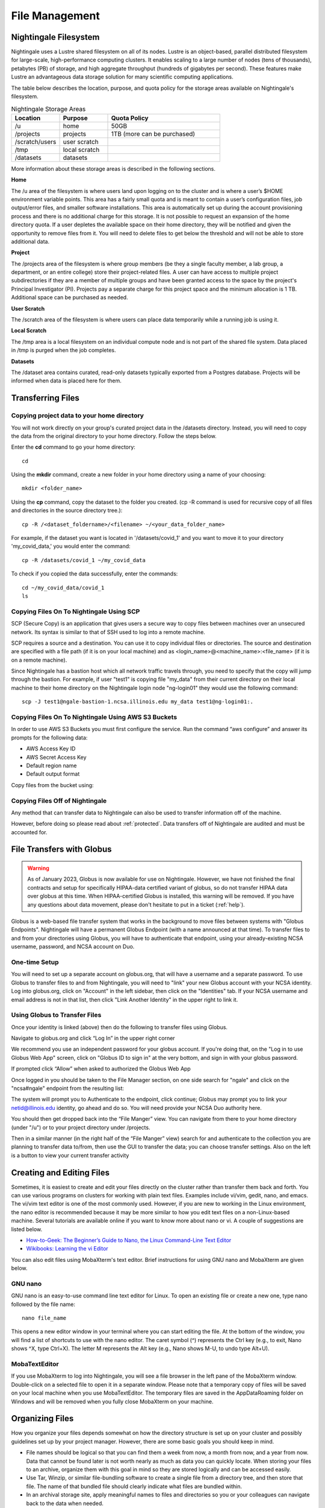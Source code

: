 File Management
=================

Nightingale Filesystem
-------------------------

Nightingale uses a Lustre shared filesystem on all of its nodes. Lustre is an object-based, parallel distributed filesystem for large-scale, high-performance computing clusters. It enables scaling to a large number of nodes (tens of thousands), petabytes (PB) of storage, and high aggregate throughput (hundreds of gigabytes per second). These features make Lustre an advantageous data storage solution for many scientific computing applications.

The table below describes the location, purpose, and quota policy for the storage areas available on Nightingale's filesystem.

.. list-table:: Nightingale Storage Areas
   :widths: 15 15 35
   :header-rows: 1

   * - Location
     - Purpose
     - Quota Policy
   * -  /u
     - home
     - 50GB
   * - /projects       
     - projects
     - 1TB (more can be purchased)                    
   * - /scratch/users  
     - user scratch
     - 
   * - /tmp 
     - local scratch
     - 
   * - /datasets
     - datasets
     - 
                                                                 
More information about these storage areas is described in the following sections.
 
**Home**

The /u area of the filesystem is where users land upon logging on to the cluster  and is where a user’s $HOME environment variable points. This area has a fairly small quota and is meant to contain a user’s configuration files, job output/error files, and smaller software installations. This area is automatically set up during the account provisioning process and there is no additional charge for this storage. It is not possible to request an expansion of the home directory quota. If a user depletes the available space on their home directory, they will be notified and given the opportunity to remove files from it. You will need to delete files to get below the threshold and will not be able to store additional data.

**Project**

The /projects area of the filesystem is where group members (be they a single faculty member, a lab group, a department, or an entire college) store their project-related files. A user can have access to multiple project subdirectories if they are a member of multiple groups and have been granted access to the space by the project's Principal Investigator (PI). Projects pay a separate charge for this project space and the minimum allocation is 1 TB. Additional space can be purchased as needed.

**User Scratch**

The /scratch area of the filesystem is where users can place data temporarily while a running job is using it.

**Local Scratch**

The /tmp area is a local filesystem on an individual compute node and is not part of the shared file system. Data placed in /tmp is purged when the job completes.

**Datasets**
 
The /dataset area contains curated, read-only datasets typically exported from a Postgres database. Projects will be informed when data is placed here for them.

Transferring Files
-------------------

Copying project data to your home directory
~~~~~~~~~~~~~~~~~~~~~~~~~~~~~~~~~~~~~~~~~~~~

You will not work directly on your group's curated project data in the /datasets directory. Instead, you will need to copy the data from the original directory to your home directory.  Follow the steps below.

Enter the **cd** command to go your home directory::

   cd 

Using the **mkdir** command, create a new folder in your home directory using a name of your choosing::

   mkdir <folder_name>

Using the **cp** command, copy the dataset to the folder you created. (cp -R command is used for recursive copy of all files and directories in the source directory tree.)::

   cp -R /<dataset_foldername>/<filename> ~/<your_data_folder_name>
   
For example, if the dataset you want is located in '/datasets/covid_1' and you want to move it to your directory 'my_covid_data,' you would enter the command::

   cp -R /datasets/covid_1 ~/my_covid_data

To check if you copied the data successfully, enter the commands::

   cd ~/my_covid_data/covid_1
   ls

Copying Files On To Nightingale Using SCP
~~~~~~~~~~~~~~~~~~~~~~~~~~~~~~~~~~~~~~~~~~~~

SCP (Secure Copy) is an application that gives users a secure way to copy files between machines over an unsecured network. Its syntax is similar to that of SSH used to log into a remote machine.

SCP requires a source and a destination. You can use it to copy individual files or directories. The source and destination are specified with a file path (if it is on your local machine) and as <login_name>@<machine_name>:<file_name> (if it is on a remote machine).

Since Nightingale has a bastion host which all network traffic travels through, you need to specify that the copy will jump through the bastion. For example, if user "test1" is copying file "my_data" from their current directory on their local machine to their home directory on the Nightingale login node "ng-login01" they would use the following command::

   scp -J test1@ngale-bastion-1.ncsa.illinois.edu my_data test1@ng-login01:.
   
Copying Files On To Nightingale Using AWS S3 Buckets
~~~~~~~~~~~~~~~~~~~~~~~~~~~~~~~~~~~~~~~~~~~~~~~~~~~~~~

In order to use AWS S3 Buckets you must first configure the service. Run the command “aws configure” and answer its prompts for the following data:

* AWS Access Key ID
* AWS Secret Access Key
* Default region name
* Default output format

Copy files from the bucket using::

Copying Files Off of Nightingale
~~~~~~~~~~~~~~~~~~~~~~~~~~~~~~~~~~

Any method that can transfer data to Nightingale can also be used to transfer information off of the machine. 

However, before doing so please read about :ref:`protected`.
Data transfers off of Nightingale are audited and must be accounted for.

File Transfers with Globus
-----------------------------

.. warning::

   As of January 2023, Globus is now available for use on Nightingale.  However, we have not finished the final contracts and setup for specifically HIPAA-data certified variant of globus, so do not transfer HIPAA data over globus at this time.  When HIPAA-certified Globus is installed, this warning will be removed.  If you have any questions about data movement, please don't hesitate to put in a ticket (:ref:`help`).  

Globus is a web-based file transfer system that works in the background to move files between systems with "Globus Endpoints".  Nightingale will have a permanent Globus Endpoint (with a name announced at that time).  To transfer files to and from your directories using Globus, you will have to authenticate that endpoint, using your already-existing NCSA username, password, and NCSA account on Duo. 

One-time Setup
~~~~~~~~~~~~~~~~

You will need to set up a separate account on globus.org, that will have a username and a separate password.  To use Globus to transfer files to and from Nightingale, you will need to "link" your new Globus account with your NCSA identity.  Log into globus.org, click on "Account" in the left sidebar, then click on the "Identities" tab.  If your NCSA username and email address is not in that list, then click "Link Another Identity" in the upper right to link it.

Using Globus to Transfer Files
~~~~~~~~~~~~~~~~~~~~~~~~~~~~~~~~~~~

Once your identity is linked (above) then do the following to transfer files using Globus.

Navigate to globus.org and click “Log In” in the upper right corner

We recommend you use an independent password for your globus account.  If you're doing that, on the "Log in to use Globus Web App" screen, click on "Globus ID to sign in" at the very bottom, and sign in with your globus password.  

If prompted click “Allow” when asked to authorized the Globus Web App

.. image:: images/file_mgmt/Screen-Shot-2021-01-19-at-9.22.30-PM-768x506.png

Once logged in you should be taken to the File Manager section, on one side search for "ngale" and click on the "ncsa#ngale" endpoint from the resulting list:

.. image:: images/file_mgmt/ngale_globus_ngale_endpoint.png

The system will prompt you to Authenticate to the endpoint, click continue; Globus may prompt you to link your netid@illinois.edu identity, go ahead and do so.  You will need provide your NCSA Duo authority here.  

.. image:: images/file_mgmt/Screen-Shot-2021-01-19-at-9.23.26-PM-768x299.png

.. image:: images/file_mgmt/Screen-Shot-2021-01-19-at-9.51.47-PM-768x280.png

.. image:: images/file_mgmt/Screen-Shot-2021-01-19-at-9.52.00-PM-768x657.png

You should then get dropped back into the “File Manger” view.  You can navigate from there to your home directory (under "/u") or to your project directory under /projects.  

.. image:: images/file_mgmt/ng_globus_system_dir.png

Then in a similar manner (in the right half of the “File Manger” view) search for and authenticate to the collection you are planning to transfer data to/from, then use the GUI to transfer the data; you can choose transfer settings. Also on the left is a button to view your current transfer activity

.. image:: images/file_mgmt/Screen-Shot-2021-01-19-at-9.39.22-PM-1024x141.png

Creating and Editing Files
---------------------------

Sometimes, it is easiest to create and edit your files directly on the cluster rather than transfer them back and forth. 
You can use various programs on clusters for working with plain text files. Examples include vi/vim, gedit, nano, and emacs. 
The vi/vim text editor is one of the most commonly used. However, if you are new to working in the Linux environment, 
the nano editor is recommended because it may be more similar to how you edit text files on a non-Linux-based machine. 
Several tutorials are available online if you want to know more about nano or vi. A couple of suggestions are listed below.

- `How-to-Geek: The Beginner’s Guide to Nano, the Linux Command-Line Text Editor <https://www.howtogeek.com/howto/42980/the-beginners-guide-to-nano-the-linux-command-line-text-editor/>`_

- `Wikibooks: Learning the vi Editor <https://upload.wikimedia.org/wikipedia/commons/d/d2/Learning_the_vi_Editor.pdf>`_ 

You can also edit files using MobaXterm's text editor. Brief instructions for using GNU nano and MobaXterm are given below.

GNU nano
~~~~~~~~~

GNU nano is an easy-to-use command line text editor for Linux. To open an existing file or create a new one, type nano followed by the file name::

   nano file_name

This opens a new editor window in your terminal where you can start editing the file. At the bottom of the window, you will find a list of 
shortcuts to use with the nano editor. The caret symbol (^) represents the Ctrl key (e.g., to exit, Nano shows ^X, type Ctrl+X). The letter M represents the 
Alt key (e.g., Nano shows M-U, to undo type Alt+U).

MobaTextEditor
~~~~~~~~~~~~~~~

If you use MobaXterm to log into Nightingale, you will see a file browser in the left pane of the MobaXterm window.  Double-click on a selected 
file to open it in a separate window.  Please note that a temporary copy of files will be saved on your local machine when you use MobaTextEditor.  
The temporary files are saved in the AppData\Roaming folder on Windows and will be removed when you fully close MobaXterm on your machine.

Organizing Files
------------------

How you organize your files depends somewhat on how the directory structure is set up on your cluster and possibly guidelines set up by your project 
manager. However, there are some basic goals you should keep in mind.

- File names should be logical so that you can find them a week from now, a month from now, and a year from now. Data that cannot be found later is not worth nearly as much as data you can quickly locate. When storing your files to an archive, organize them with this goal in mind so they are stored logically and can be accessed easily. 
 
- Use Tar, Winzip, or similar file-bundling software to create a single file from a directory tree, and then store that file. The name of that bundled file should clearly indicate what files are bundled within.
 
- In an archival storage site, apply meaningful names to files and directories so you or your colleagues can navigate back to the data when needed. 
It is up to you to decide what works best.


